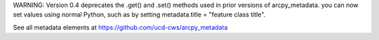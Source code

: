WARNING: Version 0.4 deprecates the .get() and .set() methods used in prior versions of arcpy_metadata. you can now set values using normal Python, such as by setting metadata.title = "feature class title".

See all metadata elements at https://github.com/ucd-cws/arcpy_metadata

